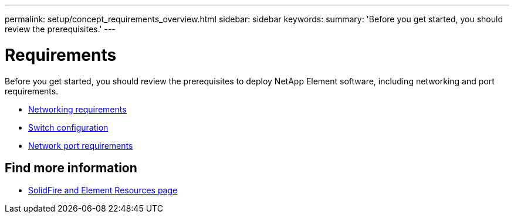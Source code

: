 ---
permalink: setup/concept_requirements_overview.html
sidebar: sidebar
keywords:
summary: 'Before you get started, you should review the prerequisites.'
---

= Requirements
:icons: font
:imagesdir: ../media/

[.lead]
Before you get started, you should review the prerequisites to deploy NetApp Element software, including networking and port requirements.

* link:../storage/concept_prereq_networking.html[Networking requirements]
* link:../storage/concept_prereq_switch_configuration_for_solidfire_clusters.html[Switch configuration]
* link:../storage/reference_prereq_network_port_requirements.html[Network port requirements]


== Find more information
 * https://www.netapp.com/data-storage/solidfire/documentation[SolidFire and Element Resources page^]
